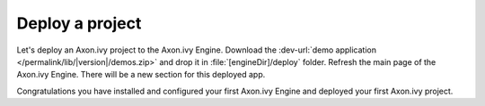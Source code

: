 Deploy a project
----------------

Let's deploy an Axon.ivy project to the Axon.ivy Engine. Download
the :dev-url:`demo application </permalink/lib/|version|/demos.zip>`
and drop it in :file:`[engineDir]/deploy` folder. Refresh the main
page of the Axon.ivy Engine. There will be a new section for this deployed app. 

Congratulations you have installed and configured your first Axon.ivy Engine and
deployed your first Axon.ivy project.
